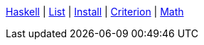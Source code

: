 <<index.adoc#,Haskell>> {vbar}
<<list.adoc#,List>> {vbar}
<<install.adoc#,Install>> {vbar}
<<criterion.adoc#,Criterion>> {vbar}
<<math.adoc#,Math>> +
